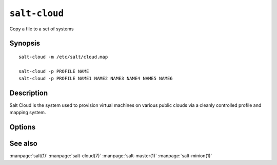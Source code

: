 ==============
``salt-cloud``
==============

Copy a file to a set of systems

Synopsis
========

::

    salt-cloud -m /etc/salt/cloud.map

    salt-cloud -p PROFILE NAME
    salt-cloud -p PROFILE NAME1 NAME2 NAME3 NAME4 NAME5 NAME6

Description
===========

Salt Cloud is the system used to provision virtual machines on various public
clouds via a cleanly controlled profile and mapping system.

Options
=======

.. program:: salt-cloud

.. option:: -h, --help

    Print a usage message briefly summarizing these command-line options

.. option:: -p PROFILE, --profile=PROFILE

    Select a single profile to build the named cloud vms from. The profile
    must be defined in the specified profiles file

.. option:: -m MAP, --map=MAP

    Specify a map file to use. This option will ensure that all of the mapped
    vms are created. If the named vm already exists then it will be skipped

.. option:: -P, --parallel

    Normally when building many cloud VMs they are executed serially. The -P
    option will run each cloud vm build in a separate process allowing for
    large groups of vms to be build at once.

    Be advised that some cloud provider's systems don't seem to be well suited
    for this influx of vm creation. When creating large groups of vms watch the
    cloud provider carefully.

.. option:: -Q, --query

    Execute a query and print out the information about all cloud vms

.. option:: -C CLOUD_CONFIG, --cloud-config=CLOUD_CONFIG

    Specify an alternative location for the salt cloud configuration file.
    Default location is /etc/salt/cloud

.. option:: -M MASTER_CONFIG, --master-config=MASTER_CONFIG

    Specify an alternative location for the salt master configuration file.
    The salt master configuration file is used to determine how to handle the
    minion RSA keys. Default location is /etc/salt/master

.. option:: -V VM_CONFIG, --profiles=VM_CONFIG, --vm_config=VM_CONFIG

    Specify an alternative location for the salt cloud profiles file.
    Default location is /etc/salt/cloud.profiles
    

See also
========

:manpage:`salt(1)`
:manpage:`salt-cloud(7)`
:manpage:`salt-master(1)`
:manpage:`salt-minion(1)`
